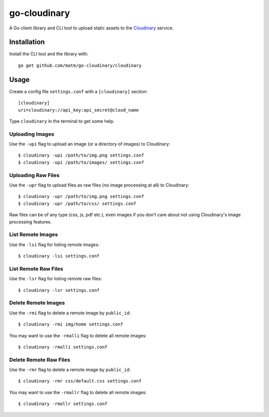 go-cloudinary
=============

A Go client library and CLI tool to upload static assets to the `Cloudinary`_ service.

.. _Cloudinary: http://www.cloudinary.com

Installation
------------

Install the CLI tool and the library with::

    go get github.com/matm/go-cloudinary/cloudinary

Usage
-----

Create a config file ``settings.conf`` with a ``[cloudinary]`` section::

    [cloudinary]
    uri=cloudinary://api_key:api_secret@cloud_name

Type ``cloudinary`` in the terminal to get some help.

Uploading Images
~~~~~~~~~~~~~~~~

Use the ``-upi`` flag to upload an image (or a directory of images) to Cloudinary::

    $ cloudinary -upi /path/to/img.png settings.conf
    $ cloudinary -upi /path/to/images/ settings.conf

Uploading Raw Files
~~~~~~~~~~~~~~~~~~~

Use the ``-upr`` flag to upload files as raw files (no image processing at all) to Cloudinary::

    $ cloudinary -upr /path/to/img.png settings.conf
    $ cloudinary -upr /path/to/css/ settings.conf

Raw files can be of any type (css, js, pdf etc.), even images if you don't
care about not using Cloudinary's image processing features.

List Remote Images
~~~~~~~~~~~~~~~~~~

Use the ``-lsi`` flag for listing remote images::

    $ cloudinary -lsi settings.conf

List Remote Raw Files
~~~~~~~~~~~~~~~~~~~~~

Use the ``-lsr`` flag for listing remote raw files::

    $ cloudinary -lsr settings.conf

Delete Remote Images
~~~~~~~~~~~~~~~~~~~~

Use the ``-rmi`` flag to delete a remote image by ``public_id``::

    $ cloudinary -rmi img/home settings.conf

You may want to use the ``-rmalli`` flag to delete all remote images::

    $ cloudinary -rmalli settings.conf

Delete Remote Raw Files
~~~~~~~~~~~~~~~~~~~~~~~

Use the ``-rmr`` flag to delete a remote image by ``public_id``::

    $ cloudinary -rmr css/default.css settings.conf

You may want to use the ``-rmallr`` flag to delete all remote images::

    $ cloudinary -rmallr settings.conf

